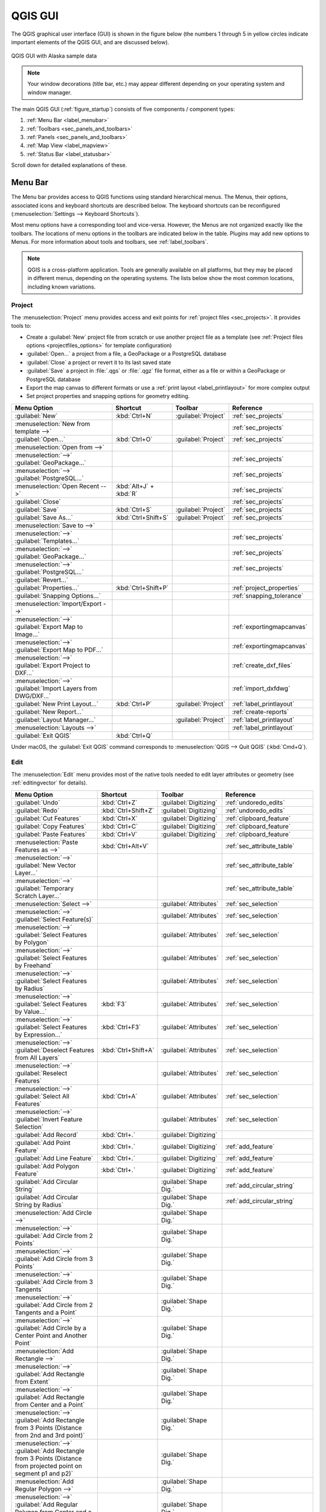 .. Purpose: This chapter aims to describe only the interface of the default
.. QGIS interface. Details should be written in other parts with a link toward it.

.. _`label_qgismainwindow`:

********
QGIS GUI
********

.. only:: html

   .. contents::
      :local:

.. index::
   single: Main window

The QGIS graphical user interface (GUI) is shown in the figure below
(the numbers 1 through 5 in yellow circles indicate important
elements of the QGIS GUI, and are discussed below).

.. _figure_startup:

.. figure:: img/startup.png
   :align: center

   QGIS GUI with Alaska sample data

.. note::
   Your window decorations (title bar, etc.) may appear different
   depending on your operating system and window manager.

The main QGIS GUI (:ref:`figure_startup`) consists of five components /
component types:

#. :ref:`Menu Bar <label_menubar>`
#. :ref:`Toolbars <sec_panels_and_toolbars>`
#. :ref:`Panels <sec_panels_and_toolbars>`
#. :ref:`Map View  <label_mapview>`
#. :ref:`Status Bar <label_statusbar>`

Scroll down for detailed explanations of these.

.. index:: Menu
.. _label_menubar:

Menu Bar
========

The Menu bar provides access to QGIS functions using standard
hierarchical menus.
The Menus, their options, associated icons and keyboard shortcuts are
described below.
The keyboard shortcuts can be reconfigured
(:menuselection:`Settings --> Keyboard Shortcuts`).

Most menu options have a corresponding tool and vice-versa.
However, the Menus are not organized exactly like the toolbars.
The locations of menu options in the toolbars are indicated below
in the table.
Plugins may add new options to Menus.
For more information about tools and toolbars, see
:ref:`label_toolbars`.

.. note:: QGIS is a cross-platform application.  Tools are generally
   available on all platforms, but they may be placed in different
   menus, depending on the operating systems.
   The lists below show the most common locations, including known
   variations.

.. index:: Project

Project
-------

The :menuselection:`Project` menu provides access and exit points for
:ref:`project files <sec_projects>`. It provides tools to:

* Create a :guilabel:`New` project file from scratch or use another
  project file as a template (see
  :ref:`Project files options <projectfiles_options>` for template
  configuration)
* :guilabel:`Open...` a project from a file, a GeoPackage or a
  PostgreSQL database
* :guilabel:`Close` a project or revert it to its last saved state
* :guilabel:`Save` a project in :file:`.qgs` or :file:`.qgz` file
  format, either as a file or within a GeoPackage or PostgreSQL
  database
* Export the map canvas to different formats or use a
  :ref:`print layout <label_printlayout>` for more complex output
* Set project properties and snapping options for geometry editing.

.. list-table::
   :header-rows: 1
   :widths: 40 20 10 30
   :stub-columns: 0

   * - Menu Option
     - Shortcut
     - Toolbar
     - Reference
   * - |fileNew| :guilabel:`New`
     - :kbd:`Ctrl+N`
     - :guilabel:`Project`
     - :ref:`sec_projects`
   * - :menuselection:`New from template -->`
     -
     -
     - :ref:`sec_projects`
   * - |fileOpen| :guilabel:`Open...`
     - :kbd:`Ctrl+O`
     - :guilabel:`Project`
     - :ref:`sec_projects`
   * - :menuselection:`Open from -->`
     -
     -
     -
   * - :menuselection:`-->` :guilabel:`GeoPackage...`
     -
     -
     - :ref:`sec_projects`
   * - :menuselection:`-->` :guilabel:`PostgreSQL...`
     -
     -
     - :ref:`sec_projects`
   * - :menuselection:`Open Recent -->`
     - :kbd:`Alt+J` + :kbd:`R`
     -
     - :ref:`sec_projects`
   * - :guilabel:`Close`
     -
     -
     - :ref:`sec_projects`
   * - |fileSave| :guilabel:`Save`
     - :kbd:`Ctrl+S`
     - :guilabel:`Project`
     - :ref:`sec_projects`
   * - |fileSaveAs| :guilabel:`Save As...`
     - :kbd:`Ctrl+Shift+S`
     - :guilabel:`Project`
     - :ref:`sec_projects`
   * - :menuselection:`Save to -->`
     -
     -
     -
   * - :menuselection:`-->` :guilabel:`Templates...`
     -
     -
     - :ref:`sec_projects`
   * - :menuselection:`-->` :guilabel:`GeoPackage...`
     -
     -
     - :ref:`sec_projects`
   * - :menuselection:`-->` :guilabel:`PostgreSQL...`
     -
     -
     - :ref:`sec_projects`
   * - :guilabel:`Revert...`
     -
     -
     -
   * - :guilabel:`Properties...`
     - :kbd:`Ctrl+Shift+P`
     -
     - :ref:`project_properties`
   * - :guilabel:`Snapping Options...`
     -
     -
     - :ref:`snapping_tolerance`
   * - :menuselection:`Import/Export -->`
     -
     -
     -
   * - :menuselection:`-->` |saveMapAsImage|
       :guilabel:`Export Map to Image...`
     -
     -
     - :ref:`exportingmapcanvas`
   * - :menuselection:`-->` |saveAsPDF|
       :guilabel:`Export Map to PDF...`
     -
     -
     - :ref:`exportingmapcanvas`
   * - :menuselection:`-->`
       :guilabel:`Export Project to DXF...`
     -
     -
     - :ref:`create_dxf_files`
   * - :menuselection:`-->`
       :guilabel:`Import Layers from DWG/DXF...`
     -
     -
     - :ref:`import_dxfdwg`
   * - |newLayout| :guilabel:`New Print Layout...`
     - :kbd:`Ctrl+P`
     - :guilabel:`Project`
     - :ref:`label_printlayout`
   * - |newReport| :guilabel:`New Report...`
     -
     -
     - :ref:`create-reports`
   * - |layoutManager| :guilabel:`Layout Manager...`
     -
     - :guilabel:`Project`
     - :ref:`label_printlayout`
   * - :menuselection:`Layouts -->`
     -
     -
     - :ref:`label_printlayout`
   * - |fileExit| :guilabel:`Exit QGIS`
     - :kbd:`Ctrl+Q`
     -
     -

.. only:: html

   |

Under |osx| macOS, the :guilabel:`Exit QGIS` command corresponds to
:menuselection:`QGIS --> Quit QGIS` (:kbd:`Cmd+Q`).

Edit
----

The :menuselection:`Edit` menu provides most of the native tools needed
to edit layer attributes or geometry (see :ref:`editingvector` for
details).

.. list-table::
   :header-rows: 1
   :widths: 45 18 13 24
   :stub-columns: 0

   * - Menu Option
     - Shortcut
     - Toolbar
     - Reference
   * - |undo| :guilabel:`Undo`
     - :kbd:`Ctrl+Z`
     - :guilabel:`Digitizing`
     - :ref:`undoredo_edits`
   * - |redo| :guilabel:`Redo`
     - :kbd:`Ctrl+Shift+Z`
     - :guilabel:`Digitizing`
     - :ref:`undoredo_edits`
   * - |editCut| :guilabel:`Cut Features`
     - :kbd:`Ctrl+X`
     - :guilabel:`Digitizing`
     - :ref:`clipboard_feature`
   * - |editCopy| :guilabel:`Copy Features`
     - :kbd:`Ctrl+C`
     - :guilabel:`Digitizing`
     - :ref:`clipboard_feature`
   * - |editPaste| :guilabel:`Paste Features`
     - :kbd:`Ctrl+V`
     - :guilabel:`Digitizing`
     - :ref:`clipboard_feature`
   * - :menuselection:`Paste Features as -->`
     - :kbd:`Ctrl+Alt+V`
     -
     - :ref:`sec_attribute_table`
   * - :menuselection:`-->` :guilabel:`New Vector Layer...`
     -
     -
     - :ref:`sec_attribute_table`
   * - :menuselection:`-->` :guilabel:`Temporary Scratch Layer...`
     -
     -
     - :ref:`sec_attribute_table`
   * - :menuselection:`Select -->`
     - 
     - :guilabel:`Attributes`
     - :ref:`sec_selection`
   * - :menuselection:`-->`
       |selectRectangle| :guilabel:`Select Feature(s)`
     - 
     - :guilabel:`Attributes`
     - :ref:`sec_selection`
   * - :menuselection:`-->`
       |selectPolygon| :guilabel:`Select Features by Polygon`
     - 
     - :guilabel:`Attributes`
     - :ref:`sec_selection`
   * - :menuselection:`-->`
       |selectFreehand| :guilabel:`Select Features by Freehand`
     - 
     - :guilabel:`Attributes`
     - :ref:`sec_selection`
   * - :menuselection:`-->`
       |selectRadius| :guilabel:`Select Features by Radius`
     - 
     - :guilabel:`Attributes`
     - :ref:`sec_selection`
   * - :menuselection:`-->`
       |formSelect| :guilabel:`Select Features by Value...`
     - :kbd:`F3`
     - :guilabel:`Attributes`
     - :ref:`sec_selection`
   * - :menuselection:`-->` |expressionSelect|
       :guilabel:`Select Features by Expression...`
     - :kbd:`Ctrl+F3`
     - :guilabel:`Attributes`
     - :ref:`sec_selection`
   * - :menuselection:`-->`
       |deselectAll| :guilabel:`Deselect Features from All Layers`
     - :kbd:`Ctrl+Shift+A`
     - :guilabel:`Attributes`
     - :ref:`sec_selection`
   * - :menuselection:`-->`
       :guilabel:`Reselect Features`
     - 
     - :guilabel:`Attributes`
     - :ref:`sec_selection`
   * - :menuselection:`-->`
       |selectAll| :guilabel:`Select All Features`
     - :kbd:`Ctrl+A`
     - :guilabel:`Attributes`
     - :ref:`sec_selection`
   * - :menuselection:`-->`
       |invertSelection| :guilabel:`Invert Feature Selection`
     -
     - :guilabel:`Attributes`
     - :ref:`sec_selection`
   * - |newTableRow| :guilabel:`Add Record`
     - :kbd:`Ctrl+.`
     - :guilabel:`Digitizing`
     - 
   * - |capturePoint| :guilabel:`Add Point Feature`
     - :kbd:`Ctrl+.`
     - :guilabel:`Digitizing`
     - :ref:`add_feature`
   * - |capturePoint| :guilabel:`Add Line Feature`
     - :kbd:`Ctrl+.`
     - :guilabel:`Digitizing`
     - :ref:`add_feature`
   * - |capturePolygon| :guilabel:`Add Polygon Feature`
     - :kbd:`Ctrl+.`
     - :guilabel:`Digitizing`
     - :ref:`add_feature`
   * - |circularStringCurvePoint| :guilabel:`Add Circular String`
     - 
     - :guilabel:`Shape Dig.`
     - :ref:`add_circular_string`
   * - |circularStringRadius| :guilabel:`Add Circular String by Radius`
     - 
     - :guilabel:`Shape Dig.`
     - :ref:`add_circular_string`
   * - :menuselection:`Add Circle -->`
     - 
     - :guilabel:`Shape Dig.`
     - 
   * - :menuselection:`-->`
       |circle2Points| :guilabel:`Add Circle from 2 Points`
     - 
     - :guilabel:`Shape Dig.`
     - 
   * - :menuselection:`-->`
       |circle3Points| :guilabel:`Add Circle from 3 Points`
     - 
     - :guilabel:`Shape Dig.`
     - 
   * - :menuselection:`-->`
       |circle3Tangents| :guilabel:`Add Circle from 3 Tangents`
     - 
     - :guilabel:`Shape Dig.`
     - 
   * - :menuselection:`-->`
       |circle2TangentsPoint|
       :guilabel:`Add Circle from 2 Tangents and a Point`
     - 
     - :guilabel:`Shape Dig.`
     - 
   * - :menuselection:`-->`
       |circleCenterPoint|
       :guilabel:`Add Circle by a Center Point and Another Point`
     - 
     - :guilabel:`Shape Dig.`
     - 
   * - :menuselection:`Add Rectangle -->`
     - 
     - :guilabel:`Shape Dig.`
     - 
   * - :menuselection:`-->`
       |rectangleExtent| :guilabel:`Add Rectangle from Extent`
     - 
     - :guilabel:`Shape Dig.`
     - 
   * - :menuselection:`-->`
       |rectangleCenter|
       :guilabel:`Add Rectangle from Center and a Point`
     - 
     - :guilabel:`Shape Dig.`
     - 
   * - :menuselection:`-->`
       |rectangle3PointsProjected|
       :guilabel:`Add Rectangle from 3 Points (Distance from 2nd
       and 3rd point)`
     - 
     - :guilabel:`Shape Dig.`
     - 
   * - :menuselection:`-->`
       |rectangle3PointsDistance|
       :guilabel:`Add Rectangle from 3 Points (Distance from
       projected point on segment p1 and p2)`
     - 
     - :guilabel:`Shape Dig.`
     - 
   * - :menuselection:`Add Regular Polygon -->`
     - 
     - :guilabel:`Shape Dig.`
     - 
   * - :menuselection:`-->`
       |regularPolygonCenterPoint|
       :guilabel:`Add Regular Polygon from Center and a Point`
     - 
     - :guilabel:`Shape Dig.`
     - 
   * - :menuselection:`-->`
       |regularPolygonCenterCorner|
       :guilabel:`Add Regular Polygon from Center and a Corner`
     - 
     - :guilabel:`Shape Dig.`
     - 
   * - :menuselection:`-->`
       |regularPolygon2Points|
       :guilabel:`Add Regular Polygon from 2 Points`
     - 
     - :guilabel:`Shape Dig.`
     - 
   * - :menuselection:`Add Ellipse -->`
     - 
     - :guilabel:`Shape Dig.`
     - 
   * - :menuselection:`-->`
       |ellipseCenter2Points|
       :guilabel:`Add Ellipse from Center and 2 Points`
     - 
     - :guilabel:`Shape Dig.`
     - 
   * - :menuselection:`-->`
       |ellipseCenterPoint|
       :guilabel:`Add Ellipse from Center and a Point`
     - 
     - :guilabel:`Shape Dig.`
     - 
   * - :menuselection:`-->`
       |ellipseExtent| :guilabel:`Add Ellipse from Extent`
     - 
     - :guilabel:`Shape Dig.`
     - 
   * - :menuselection:`-->`
       |ellipseFoci| :guilabel:`Add Ellipse from Foci`
     - 
     - :guilabel:`Shape Dig.`
     - 
   * - |moveFeature| :guilabel:`Move Feature(s)`
     - 
     - :guilabel:`Adv. Dig.`
     - :ref:`move_feature`
   * - |moveFeatureCopy| :guilabel:`Copy and Move Feature(s)`
     - 
     - :guilabel:`Adv. Dig.`
     - :ref:`move_feature`
   * - |deleteSelectedFeatures| :guilabel:`Delete Selected`
     - 
     - :guilabel:`Digitizing`
     - :ref:`delete_feature`
   * - |multiEdit| :guilabel:`Modify Attributes of Selected Features`
     - 
     - :guilabel:`Digitizing`
     - :ref:`calculate_fields_values`
   * - |rotateFeature| :guilabel:`Rotate Feature(s)`
     - 
     - :guilabel:`Adv. Dig.`
     - :ref:`rotate_feature`
   * - |simplifyFeatures| :guilabel:`Simplify Feature`
     - 
     - :guilabel:`Adv. Dig.`
     - :ref:`simplify_feature`
   * - |addRing| :guilabel:`Add Ring`
     - 
     - :guilabel:`Adv. Dig.`
     - :ref:`add_ring`
   * - |addPart| :guilabel:`Add Part`
     - 
     - :guilabel:`Adv. Dig.`
     - :ref:`add_part`
   * - |fillRing| :guilabel:`Fill Ring`
     - 
     - :guilabel:`Adv. Dig.`
     - :ref:`fill_ring`
   * - |deleteRing| :guilabel:`Delete Ring`
     - 
     - :guilabel:`Adv. Dig.`
     - :ref:`delete_ring`
   * - |deletePart| :guilabel:`Delete Part`
     - 
     - :guilabel:`Adv. Dig.`
     - :ref:`delete_part`
   * - |reshape| :guilabel:`Reshape Features`
     - 
     - :guilabel:`Adv. Dig.`
     - :ref:`reshape_feature`
   * - |offsetCurve| :guilabel:`Offset Curve`
     - 
     - :guilabel:`Adv. Dig.`
     - :ref:`offset_curve`
   * - |splitFeatures| :guilabel:`Split Features`
     - 
     - :guilabel:`Adv. Dig.`
     - :ref:`split_feature`
   * - |splitParts| :guilabel:`Split Parts`
     - 
     - :guilabel:`Adv. Dig.`
     - :ref:`split_part`
   * - |mergeFeatures| :guilabel:`Merge Selected Features`
     - 
     - :guilabel:`Adv. Dig.`
     - :ref:`mergeselectedfeatures`
   * - |mergeFeatAttributes|
       :guilabel:`Merge Attributes of Selected Features`
     - 
     - :guilabel:`Adv. Dig.`
     - :ref:`mergeattributesfeatures`
   * - |vertexTool| :guilabel:`Vertex Tool (All Layers)`
     - 
     - :guilabel:`Digitizing`
     - :ref:`vertex_tool`
   * - |vertexToolActiveLayer| :guilabel:`Vertex Tool (Current Layer)`
     - 
     - :guilabel:`Digitizing`
     - :ref:`vertex_tool`
   * - |rotatePointSymbols| :guilabel:`Rotate Point Symbols`
     - 
     - :guilabel:`Adv. Dig.`
     - :ref:`rotate_symbol`
   * - |offsetPointSymbols| :guilabel:`Offset Point Symbols`
     - 
     - :guilabel:`Adv. Dig.`
     - :ref:`offset_symbol`
   * - |reverseLine| :guilabel:`Reverse Line`
     - 
     - :guilabel:`Adv. Dig.`
     - :ref:`reverse_line`
   * - |trimExtend| :guilabel:`Trim/extend Feature`
     - 
     - :guilabel:`Adv. Dig.`
     - :ref:`trim_extend_feature`

.. only:: html

   |

Tools that depend on the selected layer geometry type i.e. point,
polyline or polygon, are activated accordingly:

.. list-table::
   :header-rows: 1
   :widths: 40 15 15 15
   :stub-columns: 0

   * - Menu Option
     - Point
     - Polyline
     - Polygon
   * - :guilabel:`Move Feature(s)`
     - |moveFeaturePoint|
     - |moveFeatureLine|
     - |moveFeature|
   * - :guilabel:`Copy and Move Feature(s)`
     - |moveFeatureCopyPoint|
     - |moveFeatureCopyLine|
     - |moveFeatureCopy|


.. _view_menu:

View
----

The map is rendered in map views. You can interact with these
views using the :menuselection:`View` tools (see :ref:`working_canvas`
for more information). For example, you can:

* Create new 2D or 3D map views next to the main map canvas
* :ref:`Zoom or pan <zoom_pan>` to any place
* Query displayed features' attributes or geometry
* Enhance the map view with preview modes, annotations or decorations
* Access any panel or toolbar

The menu also allows you to reorganize the QGIS interface itself using
actions like:

* :guilabel:`Toggle Full Screen Mode`: covers the whole screen
  while hiding the title bar
* :guilabel:`Toggle Panel Visibility`: shows or hides enabled
  :ref:`panels <panels_tools>` - useful when digitizing features (for
  maximum canvas visibility) as well as for (projected/recorded)
  presentations using QGIS' main canvas
* :guilabel:`Toggle Map Only`: hides panels, toolbars, menus and status
  bar and only shows the map canvas. Combined with the full screen
  option, it makes your screen display only the map


.. list-table::
   :header-rows: 1
   :widths: 42 22 12 24
   :stub-columns: 0

   * - Menu Option
     - Shortcut
     - Toolbar
     - Reference
   * - |newMap| :guilabel:`New Map View`
     - :kbd:`Ctrl+M`
     -
     - :ref:`label_mapview`
   * - |new3DMap| :guilabel:`New 3D Map View`
     - :kbd:`Ctrl+Alt+M`
     -
     - :ref:`label_3dmapview`
   * - |pan| :guilabel:`Pan Map`
     -
     - :guilabel:`Map Nav.`
     - :ref:`zoom_pan`
   * - |panToSelected| :guilabel:`Pan Map to Selection`
     -
     - :guilabel:`Map Nav.`
     -
   * - |zoomIn| :guilabel:`Zoom In`
     - :kbd:`Ctrl+Alt++`
     - :guilabel:`Map Nav.`
     - :ref:`zoom_pan`
   * - |zoomOut| :guilabel:`Zoom Out`
     - :kbd:`Ctrl+Alt+-`
     - :guilabel:`Map Nav.`
     - :ref:`zoom_pan`
   * - |identify| :guilabel:`Identify Features`
     - :kbd:`Ctrl+Shift+I`
     - :guilabel:`Attributes`
     - :ref:`identify`
   * - :menuselection:`Measure -->`
     -
     - :guilabel:`Attributes`
     - :ref:`sec_measure`
   * - :menuselection:`-->`
       :guilabel:`Measure Line`
     - :kbd:`Ctrl+Shift+M`
     - :guilabel:`Attributes`
     - :ref:`sec_measure`
   * - :menuselection:`-->`
       :guilabel:`Measure Area`
     - :kbd:`Ctrl+Shift+J`
     - :guilabel:`Attributes`
     - :ref:`sec_measure`
   * - :menuselection:`-->`
       :guilabel:`Measure Angle`
     -
     - :guilabel:`Attributes`
     - :ref:`sec_measure`
   * - |sum| :guilabel:`Statistical Summary`
     -
     - :guilabel:`Attributes`
     - :ref:`Statistical Summ. Panel<statistical_summary>`
   * - |zoomFullExtent| :guilabel:`Zoom Full`
     - :kbd:`Ctrl+Shift+F`
     - :guilabel:`Map Nav.`
     -
   * - |zoomToSelected| :guilabel:`Zoom To Selection`
     - :kbd:`Ctrl+J`
     - :guilabel:`Map Nav.`
     -
   * - |zoomToLayer| :guilabel:`Zoom To Layer`
     -
     - :guilabel:`Map Nav.`
     -
   * - |zoomActual| :guilabel:`Zoom To Native Resolution (100%)`
     -
     - :guilabel:`Map Nav.`
     -
   * - |zoomLast| :guilabel:`Zoom Last`
     -
     - :guilabel:`Map Nav.`
     -
   * - |zoomNext| :guilabel:`Zoom Next`
     -
     - :guilabel:`Map Nav.`
     -
   * - :menuselection:`Decorations -->`
     - :kbd:`Alt+V` + :kbd:`D`
     -
     - :ref:`decorations`
   * - :menuselection:`-->`
       :guilabel:`Grid...`
     -
     -
     - :ref:`grid_decoration`
   * - :menuselection:`-->`
       :guilabel:`Scale Bar...`
     -
     -
     - :ref:`scalebar_decoration`
   * - :menuselection:`-->`
       :guilabel:`Image...`
     -
     -
     - :ref:`image_decorations`
   * - :menuselection:`-->`
       :guilabel:`North Arrow...`
     -
     -
     - :ref:`northarrow_decoration`
   * - :menuselection:`-->`
       :guilabel:`Title Label...`
     -
     -
     - :ref:`title_label_decoration`
   * - :menuselection:`-->`
       :guilabel:`Copyright Label...`
     -
     -
     - :ref:`copyright_decoration`
   * - :menuselection:`-->`
       :guilabel:`Layout Extents...`
     -
     -
     - :ref:`layoutextents_decoration`
   * - :menuselection:`Preview mode -->`
     -
     -
     -
   * - :menuselection:`-->`
       :guilabel:`Normal`
     -
     -
     -
   * - :menuselection:`-->`
       :guilabel:`Simulate Photocopy (Grayscale)`
     -
     -
     -
   * - :menuselection:`-->`
       :guilabel:`Simulate Fax (Mono)`
     -
     -
     -
   * - :menuselection:`-->`
       :guilabel:`Simulate Color Blindness (Protanope)`
     -
     -
     -
   * - :menuselection:`-->`
       :guilabel:`Simulate Color Blindness (Deuteronope)`
     -
     -
     -
   * - |mapTips| :guilabel:`Show Map Tips`
     -
     - :guilabel:`Attributes`
     - :ref:`maptips`
   * - |newBookmark| :guilabel:`New Spatial Bookmark...`
     - :kbd:`Ctrl+B`
     - :guilabel:`Map Nav.`
     - :ref:`sec_bookmarks`
   * - |showBookmarks| :guilabel:`Show Spatial Bookmarks`
     - :kbd:`Ctrl+Shift+B`
     - :guilabel:`Map Nav.`
     - :ref:`sec_bookmarks`
   * - |showBookmarks| :guilabel:`Show Spatial Bookmark Manager`
     -
     -
     - :ref:`sec_bookmarks`
   * - |draw| :guilabel:`Refresh`
     - :kbd:`F5`
     - :guilabel:`Map Nav.`
     -
   * - |showAllLayers| :guilabel:`Show All Layers`
     - :kbd:`Ctrl+Shift+U`
     -
     - :ref:`label_legend`
   * - |hideAllLayers| :guilabel:`Hide All Layers`
     - :kbd:`Ctrl+Shift+H`
     -
     - :ref:`label_legend`
   * - |showSelectedLayers| :guilabel:`Show Selected Layers`
     -
     -
     - :ref:`label_legend`
   * - |hideSelectedLayers| :guilabel:`Hide Selected Layers`
     -
     -
     - :ref:`label_legend`
   * - |hideDeselectedLayers| :guilabel:`Hide Deselected Layers`
     -
     -
     - :ref:`label_legend`
   * - :menuselection:`Panels -->`
     -
     -
     - :ref:`sec_panels_and_toolbars`
   * - :menuselection:`-->`
       :guilabel:`Advanced Digitizing`
     -
     -
     - :ref:`advanced_digitizing_panel`
   * - :menuselection:`-->`
       :guilabel:`Browser`
     -
     -
     - :ref:`browser_panel`
   * - :menuselection:`-->`
       :guilabel:`Browser (2)`
     -
     -
     - :ref:`browser_panel`
   * - :menuselection:`-->`
       :guilabel:`GPS Information`
     -
     -
     - :ref:`sec_gpstracking`
   * - :menuselection:`-->`
       :guilabel:`GRASS Tools`
     -
     -
     - :ref:`sec_panels_and_toolbars`
   * - :menuselection:`-->`
       :guilabel:`Layer Order`
     -
     -
     - :ref:`layer_order`
   * - :menuselection:`-->`
       :guilabel:`Layer Styling`
     -
     -
     - :ref:`layer_styling_panel`
   * - :menuselection:`-->`
       :guilabel:`Layers`
     -
     -
     - :ref:`label_legend`
   * - :menuselection:`-->`
       :guilabel:`Log Messages`
     -
     -
     - :ref:`log_message_panel`
   * - :menuselection:`-->`
       :guilabel:`Overview`
     -
     -
     - :ref:`overview_panels`
   * - :menuselection:`-->`
       :guilabel:`Processing Toolbox`
     -
     -
     - :ref:`processing.toolbox`
   * - :menuselection:`-->`
       :guilabel:`Results Viewer`
     -
     -
     - :ref:`processing.toolbox`
   * - :menuselection:`-->`
       :guilabel:`Snapping and Digitizing Options`
     -
     -
     - :ref:`snapping_tolerance`
   * - :menuselection:`-->`
       :guilabel:`Spatial Bookmark Manager`
     -
     -
     - :ref:`sec_bookmarks`
   * - :menuselection:`-->`
       :guilabel:`Statistics`
     -
     -
     - :ref:`statistical_summary`
   * - :menuselection:`-->`
       :guilabel:`Tile Scale`
     -
     -
     - :ref:`tilesets`
   * - :menuselection:`-->`
       :guilabel:`Undo/Redo`
     -
     -
     - :ref:`undo_redo_panel`
   * - :menuselection:`Toolbars -->`
     -
     -
     - :ref:`sec_panels_and_toolbars`
   * - :menuselection:`-->`
       :guilabel:`Advanced Digitizing Toolbar`
     -
     -
     - :ref:`sec_advanced_edit`
   * - :menuselection:`-->`
       :guilabel:`Attributes Toolbar`
     -
     -
     -
   * - :menuselection:`-->`
       :guilabel:`Data Source Manager Toolbar`
     -
     -
     - :ref:`manage_data_source`
   * - :menuselection:`-->`
       :guilabel:`Database Toolbar`
     -
     -
     -
   * - :menuselection:`-->`
       :guilabel:`Digitizing Toolbar`
     -
     -
     - :ref:`sec_edit_existing_layer`
   * - :menuselection:`-->`
       :guilabel:`Help Toolbar`
     -
     -
     -
   * - :menuselection:`-->`
       :guilabel:`Label Toolbar`
     -
     -
     - :ref:`label_toolbar`
   * - :menuselection:`-->`
       :guilabel:`Manage Layers Toolbar`
     -
     -
     - :ref:`manage_data_source`
   * - :menuselection:`-->`
       :guilabel:`Map Navigation Toolbar`
     -
     -
     -
   * - :menuselection:`-->`
       :guilabel:`Plugins Toolbar`
     -
     -
     - :ref:`plugins.index`
   * - :menuselection:`-->`
       :guilabel:`Project Toolbar`
     -
     -
     -
   * - :menuselection:`-->`
       :guilabel:`Raster Toolbar`
     -
     -
     -
   * - :menuselection:`-->`
       :guilabel:`Shape Digitizing Toolbar`
     -
     -
     -
   * - :menuselection:`-->`
       :guilabel:`Snapping Toolbar`
     -
     -
     - :ref:`snapping_tolerance`
   * - :menuselection:`-->`
       :guilabel:`Vector Toolbar`
     -
     -
     -
   * - :menuselection:`-->`
       :guilabel:`Web Toolbar`
     -
     -
     -
   * - :menuselection:`-->`
       :guilabel:`GRASS`
     - 
     - 
     - :ref:`sec_panels_and_toolbars`
   * - :menuselection:`-->`
       :guilabel:`QgsResourceSharing`
     - 
     - 
     - :ref:`sec_panels_and_toolbars`
   * - :guilabel:`Toggle Full Screen Mode`
     - :kbd:`F11`
     -
     -
   * - :guilabel:`Toggle Panel Visibility`
     - :kbd:`Ctrl+Tab`
     -
     -
   * - :guilabel:`Toggle Map Only`
     - :kbd:`Ctrl+Shift+Tab`
     -
     -

.. only:: html

   |

Under |kde| Linux KDE, :menuselection:`Panels -->`,
:menuselection:`Toolbars -->` and :guilabel:`Toggle Full Screen Mode`
are in the :menuselection:`Settings` menu.

Layer
-----

The :menuselection:`Layer` menu provides a large set of tools to
:ref:`create <sec_create_vector>` new data sources,
:ref:`add <opening_data>` them to a project or
:ref:`save modifications <sec_edit_existing_layer>` to them.
Using the same data sources, you can also:

* :guilabel:`Duplicate` a layer, generating a copy you can modify
  within the same project
* :guilabel:`Copy` and :guilabel:`Paste` layers or groups from one
  project to another as a new instance whose features and properties
  you can modify independently of the original
* or :guilabel:`Embed Layers and Groups...` from another project, as
  read-only copies which you cannot modify (see
  :ref:`nesting_projects`)
  
The :menuselection:`Layer` menu also contains tools to configure,
copy or paste layer properties (style, scale, CRS...).


.. list-table::
   :header-rows: 1
   :widths: 37 18 18 27
   :stub-columns: 0

   * - Menu Option
     - Shortcut
     - Toolbar
     - Reference
   * - |dataSourceManager| :guilabel:`Data Source Manager`
     - :kbd:`Ctrl+L`
     - :guilabel:`Data Source Mgr`
     - :ref:`Opening Data <datasourcemanager>`
   * - :menuselection:`Create Layer -->`
     - 
     - :guilabel:`Data Source Mgr`
     - :ref:`sec_create_vector`
   * - :menuselection:`-->`
       :guilabel:`New GeoPackage Layer...`
     - :kbd:`Ctrl+Shift+N`
     - :guilabel:`Data Source Mgr`
     - :ref:`sec_create_vector`
   * - :menuselection:`-->`
       :guilabel:`New Shapefile Layer...`
     - 
     - :guilabel:`Data Source Mgr`
     - :ref:`sec_create_vector`
   * - :menuselection:`-->`
       :guilabel:`New SpatiaLite Layer...`
     - 
     - :guilabel:`Data Source Mgr`
     - :ref:`sec_create_vector`
   * - :menuselection:`-->`
       :guilabel:`New Temporary Scratch Layer...`
     - 
     - :guilabel:`Data Source Mgr`
     - :ref:`sec_create_vector`
   * - :menuselection:`-->`
       :guilabel:`New Virtual Layer...`
     - 
     - :guilabel:`Data Source Mgr`
     - :ref:`sec_create_vector`
   * - :menuselection:`Add Layer -->`
     - 
     - :guilabel:`Data Source Mgr`
     - :ref:`opening_data`
   * - :menuselection:`-->`
       :guilabel:`Add Vector Layer......`
     - :kbd:`Ctrl+Shift+V`
     - :guilabel:`Data Source Mgr`
     - :ref:`opening_data`
   * - :menuselection:`-->`
       :guilabel:`Add Raster Layer...`
     - :kbd:`Ctrl+Shift+R`
     - :guilabel:`Data Source Mgr`
     - :ref:`opening_data`
   * - :menuselection:`-->`
       :guilabel:`Add Mesh Layer...`
     - 
     - :guilabel:`Data Source Mgr`
     - :ref:`opening_data`
   * - :menuselection:`-->`
       :guilabel:`Add Delimited Text Layer...`
     - :kbd:`Ctrl+Shift+T`
     - :guilabel:`Data Source Mgr`
     - :ref:`opening_data`
   * - :menuselection:`-->`
       :guilabel:`Add PostGIS Layer...`
     - :kbd:`Ctrl+Shift+D`
     - :guilabel:`Data Source Mgr`
     - :ref:`opening_data`
   * - :menuselection:`-->`
       :guilabel:`Add SpatiaLite Layer...`
     - :kbd:`Ctrl+Shift+L`
     - :guilabel:`Data Source Mgr`
     - :ref:`opening_data`
   * - :menuselection:`-->`
       :guilabel:`Add MSSQL Spatial Layer...`
     - 
     - :guilabel:`Data Source Mgr`
     - :ref:`opening_data`
   * - :menuselection:`-->`
       :guilabel:`Add DB2 Spatial Layer...`
     - :kbd:`Ctrl+Shift+2`
     - :guilabel:`Data Source Mgr`
     - :ref:`opening_data`
   * - :menuselection:`-->`
       :guilabel:`Add/Edit Virtual Layer...`
     - 
     - :guilabel:`Data Source Mgr`
     - :ref:`opening_data`
   * - :menuselection:`-->`
       :guilabel:`Add WMS/WMTS Layer...`
     - :kbd:`Ctrl+Shift+W`
     - :guilabel:`Data Source Mgr`
     - :ref:`opening_data`
   * - :menuselection:`-->`
       :guilabel:`Add ArcGIS MapServer Layer...`
     - 
     - :guilabel:`Data Source Mgr`
     - :ref:`opening_data`
   * - :menuselection:`-->`
       :guilabel:`Add WCS Layer...`
     - 
     - :guilabel:`Data Source Mgr`
     - :ref:`opening_data`
   * - :menuselection:`-->`
       :guilabel:`Add WFS Layer...`
     - 
     - :guilabel:`Data Source Mgr`
     - :ref:`opening_data`
   * - :menuselection:`-->`
       :guilabel:`Add ArcGIS FeatureServer Layer...`
     - 
     - :guilabel:`Data Source Mgr`
     - :ref:`opening_data`
   * - :guilabel:`Embed Layers and Groups...`
     - 
     - 
     - :ref:`nesting_projects`
   * - :guilabel:`Add from Layer Definition File...`
     - 
     - 
     - :ref:`layer_definition_file`
   * - |editCopy| :guilabel:`Copy Style`
     - 
     - 
     - :ref:`save_layer_property`
   * - |editPaste| :guilabel:`Paste Style`
     - 
     - 
     - :ref:`save_layer_property`
   * - |editCopy| :guilabel:`Copy Layer`
     - 
     - 
     - 
   * - |editPaste| :guilabel:`Paste Layer/Group`
     - 
     - 
     - 
   * - |openTable| :guilabel:`Open Attribute Table`
     - :kbd:`F6`
     - :guilabel:`Attributes`
     - :ref:`sec_attribute_table`
   * - |toggleEditing| :guilabel:`Toggle Editing`
     - 
     - :guilabel:`Digitizing`
     - :ref:`sec_edit_existing_layer`
   * - |fileSave| :guilabel:`Save Layer Edits`
     - 
     - :guilabel:`Digitizing`
     - :ref:`save_feature_edits`
   * - |allEdits| :menuselection:`Current Edits -->`
     - 
     - :guilabel:`Digitizing`
     - :ref:`save_feature_edits`
   * - :menuselection:`-->`
       :guilabel:`Save for Selected Layer(s)`
     - 
     - :guilabel:`Digitizing`
     - :ref:`save_feature_edits`
   * - :menuselection:`-->`
       :guilabel:`Rollback for Selected Layer(s)`
     - 
     - :guilabel:`Digitizing`
     - :ref:`save_feature_edits`
   * - :menuselection:`-->`
       :guilabel:`Cancel for Selected Layer(s)`
     - 
     - :guilabel:`Digitizing`
     - :ref:`save_feature_edits`
   * - :menuselection:`-->`
       :guilabel:`Save for all Layers`
     - 
     - :guilabel:`Digitizing`
     - :ref:`save_feature_edits`
   * - :menuselection:`-->`
       :guilabel:`Rollback for all Layers`
     - 
     - :guilabel:`Digitizing`
     - :ref:`save_feature_edits`
   * - :menuselection:`-->`
       :guilabel:`Cancel for all Layers`
     - 
     - :guilabel:`Digitizing`
     - :ref:`save_feature_edits`
   * - :guilabel:`Save As...`
     - 
     - 
     - :ref:`general_saveas`
   * - :guilabel:`Save As Layer Definition File...`
     - 
     - 
     - :ref:`layer_definition_file`
   * - |removeLayer| :guilabel:`Remove Layer/Group`
     - :kbd:`Ctrl+D`
     - 
     - 
   * - |duplicateLayer| :guilabel:`Duplicate Layer(s)`
     - 
     - 
     - 
   * - :guilabel:`Set Scale Visibility of Layer(s)`
     - 
     - 
     - 
   * - :guilabel:`Set CRS of Layer(s)`
     - :kbd:`Ctrl+Shift+C`
     - 
     - :ref:`layer_crs`
   * - :guilabel:`Set Project CRS from Layer`
     - 
     - 
     - :ref:`project_crs`
   * - :guilabel:`Layer Properties...`
     - 
     - 
     - :ref:`vector_properties_dialog`,
       :ref:`raster_properties_dialog`,
       :ref:`label_meshproperties`
   * - :guilabel:`Filter...`
     - :kbd:`Ctrl+F`
     - 
     - :ref:`vector_query_builder`
   * - |labeling| :guilabel:`Labeling`
     - 
     - 
     - :ref:`vector_labels_tab`
   * - |inOverview| :guilabel:`Show in Overview`
     - 
     - 
     - :ref:`overview_panels`
   * - |addAllToOverview| :guilabel:`Show All in Overview`
     - 
     - 
     - :ref:`overview_panels`
   * - |removeAllOVerview| :guilabel:`Hide All from Overview`
     - 
     - 
     - :ref:`overview_panels`"


Settings
--------

.. list-table::
   :header-rows: 1
   :widths: 50 50
   :stub-columns: 0

   * - Menu Option
     - Reference
   * - :menuselection:`User Profiles -->`
     - :ref:`user_profiles`
   * - :menuselection:`-->`
       :guilabel:`default`
     - :ref:`user_profiles`
   * - :menuselection:`-->`
       :guilabel:`Open Active Profile Folder`
     - :ref:`user_profiles`
   * - :menuselection:`-->`
       :guilabel:`New Profile...`
     - :ref:`user_profiles`
   * - |styleManager| :guilabel:`Style Manager...`
     - :ref:`vector_style_manager`
   * - |customProjection| :guilabel:`Custom Projections...`
     - :ref:`sec_custom_projections`
   * - |keyboardShortcuts| :guilabel:`Keyboard Shortcuts...`
     - :ref:`shortcuts`
   * - |interfaceCustomization|
       :guilabel:`Interface Customization...`
     - :ref:`sec_customization`
   * - |options| :guilabel:`Options...`
     - :ref:`gui_options`


.. only :: html

   |

Under |kde| Linux KDE, you'll find more tools in the
:menuselection:`Settings` menu such as :menuselection:`Panels -->`,
:menuselection:`Toolbars -->` and :guilabel:`Toggle Full Screen Mode`.

Plugins
-------

.. list-table::
   :header-rows: 1
   :widths: 36 17 17 30
   :stub-columns: 0

   * - Menu Option
     - Shortcut
     - Toolbar
     - Reference
   * - |showPluginManager| :guilabel:`Manage and Install Plugins...`
     -
     -
     - :ref:`managing_plugins`
   * - "|pythonFile| :guilabel:`Python Console`
     - :kbd:`Ctrl+Alt+P`
     - :guilabel:`Plugins`
     - :ref:`console`

.. only:: html

   |

When starting QGIS for the first time not all core plugins are loaded.


Vector
------

This is what the :guilabel:`Vector` menu looks like if all core plugins
are enabled.

.. list-table::
   :header-rows: 1
   :widths: 40 15 10 35
   :stub-columns: 0

   * - Menu Option
     - Shortcut
     - Toolbar
     - Reference
   * - |coordinateCapture| :guilabel:`Coordinate Capture`
     -
     - :guilabel:`Vector`
     - :ref:`coordcapt`
   * - |geometryChecker| :guilabel:`Check Geometries...`
     -
     -
     - :ref:`geometry_checker`
   * - |gpsImporter| :guilabel:`GPS Tools`
     - :kbd:`Alt+O` + :kbd:`G`
     - :guilabel:`Vector`
     - :ref:`plugin_gps`
   * - |topologyChecker| :guilabel:`Topology Checker`
     -
     - :guilabel:`Vector`
     - :ref:`topology`
   * - :menuselection:`Geoprocessing Tools -->`
     - :kbd:`Alt+O` + :kbd:`G`
     -
     -
   * - :menuselection:`-->`
       :guilabel:`Buffer...`
     -
     -
     - :ref:`qgisbuffer`
   * - :menuselection:`-->`
       :guilabel:`Clip...`
     -
     -
     - :ref:`qgisclip`
   * - :menuselection:`-->`
       :guilabel:`Convex Hull...`
     -
     -
     - :ref:`qgisconvexhull`
   * - :menuselection:`-->`
       :guilabel:`Difference...`
     -
     -
     - :ref:`qgisdifference`
   * - :menuselection:`-->`
       :guilabel:`Dissolve...`
     -
     -
     - :ref:`qgisdissolve`
   * - :menuselection:`-->`
       :guilabel:`Intersection...`
     -
     -
     - :ref:`qgisintersection`
   * - :menuselection:`-->`
       :guilabel:`Symmetrical Difference...`
     -
     - 
     - :ref:`qgissymmetricaldifference`
   * - :menuselection:`-->`
       :guilabel:`Union...`
     -
     -
     - :ref:`qgisunion`
   * - :menuselection:`-->`
       :guilabel:`Eliminate Selected Polygons...`
     -
     -
     - :ref:`qgiseliminateselectedpolygons`
   * - :menuselection:`Geometry Tools -->`
     - :kbd:`Alt+O` + :kbd:`E`
     -
     -
   * - :menuselection:`-->`
       :guilabel:`Centroids...`
     -
     -
     - :ref:`qgiscentroids`
   * - :menuselection:`-->`
       :guilabel:`Collect Geometries...`
     -
     -
     - :ref:`qgiscollect`
   * - :menuselection:`-->`
       :guilabel:`Extract Vertices...`
     -
     -
     - :ref:`qgisextractvertices`
   * - :menuselection:`-->`
       :guilabel:`Multipart to Singleparts...`
     -
     -
     - :ref:`qgismultiparttosingleparts`
   * - :menuselection:`-->`
       :guilabel:`Polygons to Lines...`
     -
     -
     - :ref:`qgispolygonstolines`
   * - :menuselection:`-->`
       :guilabel:`Simplify...`
     -
     -
     - :ref:`qgissimplifygeometries`
   * - :menuselection:`-->`
       :guilabel:`Check Validity...`
     -
     -
     - :ref:`qgischeckvalidity`
   * - :menuselection:`-->`
       :guilabel:`Delaunay Triangulation...`
     -
     -
     - :ref:`qgisdelaunaytriangulation`
   * - :menuselection:`-->`
       :guilabel:`Densify by Count...`
     -
     -
     - :ref:`qgisdensifygeometries`
   * - :menuselection:`-->`
       :guilabel:`Add Geometry Attributes...`
     -
     -
     - :ref:`qgisexportaddgeometrycolumns`
   * - :menuselection:`-->`
       :guilabel:`Lines to Polygons...`
     -
     -
     - :ref:`qgislinestopolygons`
   * - :menuselection:`-->`
       :guilabel:`Voronoi Polygons...`
     -
     -
     - :ref:`qgisvoronoipolygons`
   * - :menuselection:`Analysis Tools -->`
     - :kbd:`Alt+O` + :kbd:`A`
     -
     -
   * - :menuselection:`-->`
       :guilabel:`Line Intersection...`
     -
     -
     - :ref:`qgislineintersections`
   * - :menuselection:`-->`
       :guilabel:`Mean Coordinate(s)...`
     -
     -
     - :ref:`qgismeancoordinates`
   * - :menuselection:`-->`
       :guilabel:`Basic Statistics for Fields...`
     -
     -
     - :ref:`qgisbasicstatisticsforfields`
   * - :menuselection:`-->`
       :guilabel:`Count Points in Polygon...`
     -
     -
     - :ref:`qgiscountpointsinpolygon`
   * - :menuselection:`-->`
       :guilabel:`Distance Matrix...`
     -
     -
     - :ref:`qgisdistancematrix`
   * - :menuselection:`-->`
       :guilabel:`List Unique Values...`
     -
     -
     - :ref:`qgislistuniquevalues`
   * - :menuselection:`-->`
       :guilabel:`Nearest Neighbour Analysis...`
     -
     -
     - :ref:`qgisnearestneighbouranalysis`
   * - :menuselection:`-->`
       :guilabel:`Sum Line Lengths...`
     -
     -
     - :ref:`qgissumlinelengths`
   * - :menuselection:`Data Management Tools -->`
     - :kbd:`Alt+O` + :kbd:`D`
     -
     -
   * - :menuselection:`-->`
       :guilabel:`Merge Vector Layers...`
     -
     -
     - :ref:`qgismergevectorlayers`
   * - :menuselection:`-->`
       :guilabel:`Reproject Layer...`
     -
     -
     - :ref:`qgisreprojectlayer`
   * - :menuselection:`-->`
       :guilabel:`Create Spatial Index...`
     -
     -
     - :ref:`qgiscreatespatialindex`
   * - :menuselection:`-->`
       :guilabel:`Join Attributes by Location...`
     -
     -
     - :ref:`qgisjoinattributesbylocation`
   * - :menuselection:`-->`
       :guilabel:`Split Vector Layer...`
     -
     -
     - :ref:`qgissplitvectorlayer`
   * - :menuselection:`Research Tools -->`
     - :kbd:`Alt+O` + :kbd:`R`
     -
     -
   * - :menuselection:`-->`
       :guilabel:`Select by Location...`
     -
     -
     - :ref:`qgisselectbylocation`
   * - :menuselection:`-->`
       :guilabel:`Extract Layer Extent...`
     -
     -
     - :ref:`qgispolygonfromlayerextent`
   * - :menuselection:`-->`
       :guilabel:`Random Points in Extent...`
     -
     -
     - :ref:`qgisrandompointsinextent`
   * - :menuselection:`-->`
       :guilabel:`Random Points in Layer Bounds...`
     -
     -
     - :ref:`qgisrandompointsinlayerbounds`
   * - :menuselection:`-->`
       :guilabel:`Random Points Inside Polygons...`
     -
     -
     - :ref:`qgisrandompointsinsidepolygons`
   * - :menuselection:`-->`
       :guilabel:`Random Selection...`
     -
     -
     - :ref:`qgisrandomselection`
   * - :menuselection:`-->`
       :guilabel:`Random Selection Within Subsets...`
     -
     -
     - :ref:`qgisrandomselectionwithinsubsets`
   * - :menuselection:`-->`
       :guilabel:`Regular Points...`
     -
     -
     - :ref:`qgisregularpoints`

.. only:: html

   |

By default, QGIS adds :ref:`Processing <sec_processing_intro>`
algorithms to the :guilabel:`Vector` menu, grouped by sub-menus.
This provides shortcuts for many common vector-based GIS tasks from
different providers.
If not all these sub-menus are available, enable the Processing plugin
in :menuselection:`Plugins --> Manage and Install Plugins...`.

Note that the list of the :guilabel:`Vector` menu tools can be extended
with any Processing algorithms or some external
:ref:`plugins <plugins>`.


Raster
------

This is what the :guilabel:`Raster` menu looks like if all core plugins
are enabled.


.. list-table::
   :header-rows: 1
   :widths: 40 13 9 38
   :stub-columns: 0

   * - Menu Option
     - Shortcut
     - Toolbar
     - Reference
   * - |showRasterCalculator| :guilabel:`Raster calculator...`
     -
     -
     - :ref:`label_raster_calc`
   * - :guilabel:`Align Raster...`
     -
     -
     - :ref:`label_raster_align`
   * - |georefRun| :guilabel:`Georeferencer`
     - :kbd:`Alt+R` + :kbd:`G`
     - :guilabel:`Raster`
     - :ref:`georef`
   * - :menuselection:`Analysis -->`
     -
     -
     -
   * - :menuselection:`-->`
       :guilabel:`Aspect...`
     -
     -
     - :ref:`gdalaspect`
   * - :menuselection:`-->`
       :guilabel:`Fill nodata...`
     -
     -
     - :ref:`gdalfillnodata`
   * - :menuselection:`-->`
       :guilabel:`Grid (Moving Average)...`
     -
     -
     - :ref:`gdalgridaverage`
   * - :menuselection:`-->`
       :guilabel:`Grid (Data Metrics)...`
     -
     -
     - :ref:`gdalgriddatametrics`
   * - :menuselection:`-->`
       :guilabel:`Grid (Inverse Distance to a Power)...`
     -
     -
     - :ref:`gdalgridinversedistance`
   * - :menuselection:`-->`
       :guilabel:`Grid (Nearest Neighbor)...`
     -
     -
     - :ref:`gdalgridinversedistancenearestneighbor`
   * - :menuselection:`-->`
       :guilabel:`Hillshade...`
     -
     -
     - :ref:`gdalhillshade`
   * - :menuselection:`-->`
       :guilabel:`Proximity (Raster Distance)...`
     -
     -
     - :ref:`gdalproximity`
   * - :menuselection:`-->`
       :guilabel:`Roughness...`
     -
     -
     - :ref:`gdalroughness`
   * - :menuselection:`-->`
       :guilabel:`Sieve...`
     -
     -
     - :ref:`gdalsieve`
   * - :menuselection:`-->`
       :guilabel:`Slope...`
     -
     -
     - :ref:`gdalslope`
   * - :menuselection:`-->`
       :guilabel:`Topographic Position Index (TPI)...`
     -
     -
     - :ref:`gdaltpitopographicpositionindex`
   * - :menuselection:`-->`
       :guilabel:`Terrain Ruggedness Index (TRI)...`
     -
     -
     - :ref:`gdaltriterrainruggednessindex`
   * - :menuselection:`Projections -->`
     -
     -
     -
   * - :menuselection:`-->`
       :guilabel:`Assign Projection...`
     -
     -
     - :ref:`gdalassignprojection`
   * - :menuselection:`-->`
       :guilabel:`Extract Projection...`
     -
     -
     - :ref:`gdalextractprojection`
   * - :menuselection:`-->`
       :guilabel:`Warp (Reproject)...`
     -
     -
     - :ref:`gdalwarpreproject`
   * - :menuselection:`Miscellaneous -->`
     -
     -
     -
   * - :menuselection:`-->`
       :guilabel:`Build Virtual Raster...`
     -
     -
     - :ref:`gdalbuildvirtualraster`
   * - :menuselection:`-->`
       :guilabel:`Raster Information...`
     -
     -
     - :ref:`gdalgdalinfo`
   * - :menuselection:`-->`
       :guilabel:`Merge...`
     -
     -
     - :ref:`gdalmerge`
   * - :menuselection:`-->`
       :guilabel:`Build Overviews (Pyramids)...`
     -
     -
     - :ref:`gdaloverviews`
   * - :menuselection:`-->`
       :guilabel:`Tile Index...`
     -
     -
     - :ref:`gdaltileindex`
   * - :menuselection:`Extraction -->`
     -
     -
     -
   * - :menuselection:`-->`
       :guilabel:`Clip Raster by Extent...`
     -
     -
     - :ref:`gdalcliprasterbyextent`
   * - :menuselection:`-->`
       :guilabel:`Clip Raster by Mask Layer...`
     -
     -
     - :ref:`gdalcliprasterbymasklayer`
   * - :menuselection:`-->`
       :guilabel:`Contour...`
     -
     -
     - :ref:`gdalcontour`
   * - :menuselection:`Conversion -->`
     -
     -
     -
   * - :menuselection:`-->`
       :guilabel:`PCT to RGB...`
     -
     -
     - :ref:`gdalpcttorgb`
   * - :menuselection:`-->`
       :guilabel:`Polygonize (Raster to Vector)...`
     -
     -
     - :ref:`gdalpolygonize`
   * - :menuselection:`-->`
       :guilabel:`Rasterize (Vector to Raster)...`
     -
     -
     - :ref:`gdalrasterize`
   * - :menuselection:`-->`
       :guilabel:`RGB to PCT...`
     -
     -
     - :ref:`gdalrgbtopct`
   * - :menuselection:`-->`
       :guilabel:`Translate (Convert Format)...`
     -
     -
     - :ref:`gdaltranslate`

.. only:: html

   |

By default, QGIS adds :ref:`Processing <sec_processing_intro>`
algorithms to the :guilabel:`Raster` menu, grouped by sub-menus.
This provides a shortcut for many common raster-based GIS tasks
from different providers.
If not all these sub-menus are available, enable the Processing
plugin in
:menuselection:`Plugins --> Manage and Install Plugins...`.

Note that the list of the :guilabel:`Raster` menu tools can be
extended with any Processing algorithms or some external
:ref:`plugins <plugins>`.


Database
--------

This is what the :guilabel:`Database` menu looks like if all the core
plugins are enabled.
If no database plugins are enabled, there will be no 
:guilabel:`Database` menu.

.. list-table::
   :header-rows: 1
   :widths: 40 15 15 30
   :stub-columns: 0

   * - Menu Option
     - Shortcut
     - Toolbar
     - Reference
   * - :menuselection:`eVis -->`
     - :kbd:`Alt+D` + :kbd:`E`
     - 
     - :ref:`evis`
   * - :menuselection:`-->`
       |evisConnect| :guilabel:`eVis Database Connection`
     - 
     - :guilabel:`Database`
     - :ref:`evis`
   * - :menuselection:`-->`
       |eventId| :guilabel:`eVis Event Id Tool`
     - 
     - :guilabel:`Database`
     - :ref:`evis`
   * - :menuselection:`-->`
       |eventBrowser| :guilabel:`eVis Event Browser`
     - 
     - :guilabel:`Database`
     - :ref:`evis`
   * - :guilabel:`Offline editing...`
     - :kbd:`Alt+D` + :kbd:`O`
     - 
     - :ref:`offlinedit`
   * - :menuselection:`-->`
       |offlineEditingCopy| :guilabel:`Convert to Offline Project...`
     - 
     - :guilabel:`Database`
     - :ref:`offlinedit`
   * - :menuselection:`-->`
       |offlineEditingSync| :guilabel:`Synchronize`
     - 
     - :guilabel:`Database`
     - :ref:`offlinedit`
   * - |dbManager| :guilabel:`DB Manager...`
     -
     - :guilabel:`Database`
     - :ref:`dbmanager`

.. only:: html

   |

When starting QGIS for the first time not all core plugins are loaded.


Web
---

This is what the :guilabel:`Web` menu looks like if all the core
plugins are enabled.
If no web plugins are enabled, there will be no :guilabel:`Web` menu.

.. list-table::
   :header-rows: 1
   :widths: 30 15 15 40

   * - Menu Option
     - Shortcut
     - Toolbar
     - Reference
   * - :menuselection:`MetaSearch -->`
     - :kbd:`Alt+W` + :kbd:`M`
     - 
     - :ref:`metasearch`
   * - :menuselection:`-->`
       |metasearch| :guilabel:`Metasearch`
     - 
     - :guilabel:`Web`
     - :ref:`metasearch`
   * - :menuselection:`-->`
       :guilabel:`Help`
     - 
     - 
     - :ref:`metasearch`

.. only:: html

   |

When starting QGIS for the first time not all core plugins are loaded.


Mesh
----

The :menuselection:`Mesh` menu provides tools needed to manipulate
:ref:`mesh layers <label_meshdata>`.

.. list-table::
   :header-rows: 1
   :widths: 40 15 15 30
   :stub-columns: 0

   * - Menu Option
     - Shortcut
     - Toolbar
     - Reference
   * - |showMeshCalculator| :menuselection:`Mesh Calculator...`
     -
     -
     -

.. only:: html

   |


Processing
----------

.. list-table::
   :header-rows: 1
   :widths: 30 20 10 40
   :stub-columns: 0

   * - Menu Option
     - Shortcut
     - Toolbar
     - Reference
   * - |processing| :guilabel:`Toolbox`
     - :kbd:`Ctrl+Alt+T`
     -
     - :ref:`processing.toolbox`
   * - |processingModel| :guilabel:`Graphical Modeler...`
     - :kbd:`Ctrl+Alt+G`
     -
     - :ref:`processing.modeler`
   * - |processingHistory| :guilabel:`History...`
     - :kbd:`Ctrl+Alt+H`
     -
     - :ref:`processing.history`
   * - |processingResult| :guilabel:`Results Viewer`
     - :kbd:`Ctrl+Alt+R`
     -
     - :ref:`processing.results`
   * - |processSelected| :guilabel:`Edit Features In-Place`
     -
     -
     - :ref:`processing_inplace_edit`  

.. only:: html

   |

When starting QGIS for the first time not all core plugins are loaded.

Help
----

.. list-table::
   :header-rows: 1
   :widths: 40 15 15 30
   :stub-columns: 0

   * - Menu Option
     - Shortcut
     - Toolbar
     - Reference
   * - |helpContents| :guilabel:`Help Contents`
     - :kbd:`F1`
     - :guilabel:`Help`
     -
   * - :guilabel:`API Documentation`
     -
     -
     -
   * - :menuselection:`Plugins -->`
     -
     -
     -
   * - :guilabel:`Report an Issue`
     -
     -
     -
   * - :guilabel:`Need commercial support?`
     -
     -
     -
   * - |qgisHomePage| :guilabel:`QGIS Home Page`
     - :kbd:`Ctrl+H`
     -
     -
   * - |success| :guilabel:`Check QGIS Version`
     -
     -
     -
   * - |logo| :guilabel:`About`
     -
     -
     -
   * - |helpSponsors| :guilabel:`QGIS Sustaining Members`
     -
     -
     -


QGIS
-----

This menu is only available under |osx| macOS and contains some OS
related commands.

.. csv-table::
   :header: "Menu Option", "Shortcut"
   :widths: auto

   ":guilabel:`Preferences`"
   ":guilabel:`About QGIS`"
   ":guilabel:`Hide QGIS`"
   ":guilabel:`Show All`"
   ":guilabel:`Hide Others`"
   ":guilabel:`Quit QGIS`", ":kbd:`Cmd+Q`"

.. only:: html

  |

:guilabel:`Preferences` correspond to
:menuselection:`Settings --> Options`, :guilabel:`About QGIS`
corresponds to :menuselection:`Help --> About` and
:guilabel:`Quit QGIS` corresponds to
:menuselection:`Project --> Exit QGIS` for other platforms.


.. _sec_panels_and_toolbars:

Panels and Toolbars
===================

From the :menuselection:`View` menu (or |kde|
:menuselection:`Settings`), you can switch QGIS widgets
(:menuselection:`Panels -->`) and toolbars
(:menuselection:`Toolbars -->`) on and off.
To (de)activate any of them, right-click the menu bar or toolbar and
choose the item you want.
Panels and toolbars can be moved and placed wherever you like within
the QGIS interface.
The list can also be extended with the activation of :ref:`Core or
external plugins <plugins>`.


.. index:: Toolbars
.. _`label_toolbars`:

Toolbars
--------

The toolbars provide access to most of the functions in the
menus, plus additional tools for interacting with the map.
Each toolbar item has pop-up help available.
Hover your mouse over the item and a short description of the tool's
purpose will be displayed.

Every toolbar can be moved around according to your needs.
Additionally, they can be switched off using the right mouse button
context menu, or by holding the mouse over the toolbars.

.. _figure_toolbars:

.. figure:: img/toolbars.png
   :align: center

   The Toolbars menu

.. index::
   single: Toolbars; Layout

.. tip:: **Restoring toolbars**

   If you have accidentally hidden a toolbar, you can get it
   back using :menuselection:`View --> Toolbars -->` (or |kde|
   :menuselection:`Settings --> Toolbars -->`).
   If, for some reason, a toolbar (or any other widget) totally
   disappears from the interface, you'll find tips to get it back at
   :ref:`restoring initial GUI <tip_restoring_configuration>`.


.. index:: Panels
.. _panels_tools:

Panels
------

QGIS provides many panels.
Panels are special widgets that you can interact with (selecting
options, checking boxes, filling values...) to perform more complex
tasks.

.. _figure_panels:

.. figure:: img/panels.png
   :align: center

   The Panels menu

Below is a list of the default panels provided by QGIS:

* the :ref:`label_legend`
* the :ref:`Browser Panel <browser_panel>`
* the :ref:`Advanced Digitizing Panel <advanced_digitizing_panel>`
* the :ref:`Spatial Bookmarks Panel <sec_bookmarks>`
* the :ref:`GPS Information Panel <sec_gpstracking>`
* the :ref:`Tile Scale Panel <tilesets>`
* the :ref:`Identify Panel <identify>`
* the :ref:`User Input Panel <rotate_feature>`
* the :ref:`Layer Order Panel <layer_order>`
* the :ref:`layer_styling_panel`
* the :ref:`statistical_summary`
* the :ref:`overview_panels`
* the :ref:`log_message_panel`
* the :ref:`undo_redo_panel`
* the :ref:`Processing Toolbox <label_processing>`


.. index:: Map view
.. _`label_mapview`:

Map View
========

Exploring the map view
----------------------

The map view (also called **Map canvas**) is the "business end" of
QGIS --- maps are displayed in this area.
The map displayed in this window will reflect the rendering (symbology,
labeling, visibilities...) you applied to the layers you have loaded.
It also depends on the layers and the project's Coordinate Reference
System (CRS).

When you add a layer (see e.g. :ref:`opening_data`), QGIS automatically
looks for its CRS. If a different CRS is set by default for the project
(see :ref:`project_crs`) then the layer extent is "on-the-fly"
translated to that CRS, and the map view is zoomed to that extent if
you start with a blank QGIS project.
If there are already layers in the project, no map canvas resize is
performed, so only features falling within the current map canvas extent
will be visible.

The map view can be panned, shifting the display to another region
of the map, and it can be zoomed in and out.
Various other operations can be performed on the map as described in
the :ref:`label_toolbars` section.
The map view and the legend are tightly bound to each other --- the
maps in the view reflect changes you make in the legend area.


.. index:: Zoom, Mouse wheel

.. tip::
   **Zooming the Map with the Mouse Wheel**

   You can use the mouse wheel to zoom in and out on the map.
   Place the mouse cursor inside the map area and roll the wheel forward
   (away from you) to zoom in and backwards (towards you) to zoom out.
   The zoom is centered on the mouse cursor position.
   You can customize the behavior of the mouse wheel zoom using the
   :guilabel:`Map tools` tab under the
   :menuselection:`Settings --> Options` menu.


.. index:: Pan, Arrow

.. tip::
   **Panning the Map with the Arrow Keys and Space Bar**

   You can use the arrow keys to pan the map.
   Place the mouse cursor inside the map area and click on the arrow
   keys to pan left, right, up and down.
   You can also pan the map by moving the mouse while holding down the
   space bar or the middle mouse button (or holding down the mouse
   wheel).


.. _`exportingmapcanvas`:

Exporting the map view
----------------------

Maps you make can be layout and exported to various formats using the
advanced capabilities of the
:ref:`print layout or report <label_printlayout>`.
It's also possible to directly export the current rendering, without
a layout.
This quick "screenshot" of the map view has some convenient features.

To export the map canvas with the current rendering:

#. Go to :menuselection:`Project --> Import/Export`
#. Depending on your output format, select either

   * |saveMapAsImage| :guilabel:`Export Map to Image...`
   * or |saveAsPDF| :guilabel:`Export Map to PDF...`

The two tools provide you with a common set of options.
In the dialog that opens:

.. _figure_savemapimage:

.. figure:: img/saveMapAsImage.png
   :align: center

   The Save Map as Image dialog

#. Choose the :guilabel:`Extent` to export: it can be the current
   view extent (the default), the extent of a layer or a custom extent
   drawn over the map canvas.
   Coordinates of the selected area are displayed and manually editable.
#. Enter the :guilabel:`Scale` of the map or select it from the
   :ref:`predefined scales <predefinedscales>`: changing the scale will
   resize the extent to export (from the center).
#. Set the :guilabel:`Resolution` of the output
#. Control the :guilabel:`Output width` and :guilabel:`Output height`
   in pixels of the image: based by default on the current resolution
   and extent, they can be customized and will resize the map extent
   (from the center).
   The size ratio can be locked, which may be particularly convenient
   when drawing the extent on the canvas.
#. |checkbox| :guilabel:`Draw active decorations`: in use
   :ref:`decorations <decorations>` (scale bar, title, grid, north
   arrow...) are exported with the map
#. |checkbox| :guilabel:`Draw annotations` to export any :ref:`annotation
   <sec_annotations>`
#. |checkbox| :guilabel:`Append georeference information (embedded or
   via world file)`: depending on the output format, a world file of
   the same name (with extension ``PNGW`` for ``PNG`` images, ``JPGW``
   for ``JPG``, ...) is saved in the same folder as your image.
   The ``PDF`` format embeds the information in the PDF file.
#. When exporting to PDF, more options are available in the
   :guilabel:`Save map as PDF...` dialog:

   .. _figure_savemappdf:

   .. figure:: img/saveMapAsPDF.png
      :align: center

      The Save Map as PDF dialog

   * |checkbox| :guilabel:`Export RDF metadata` of the document such
     as the title, author, date, description...
   * |unchecked| :guilabel:`Create Geospatial PDF (GeoPDF)`:
     Generate a
     `georeferenced PDF file <https://gdal.org/drivers/raster/pdf.html>`_
     (requires GDAL version 3 or later).
     You can:

     * Choose the GeoPDF :guilabel:`Format`
     * |checkbox| :guilabel:`Include vector feature information` in the
       GeoPDF file: will include all the geometry and attribute
       information from features visible within the map in the output
       GeoPDF file.

     .. note::

       Since QGIS 3.10, with GDAL 3 a GeoPDF file can also be used as a
       data source. For more on GeoPDF support in QGIS, see
       https://north-road.com/2019/09/03/qgis-3-10-loves-geopdf/.

   * :guilabel:`Rasterize map`
   * |checkbox| :guilabel:`Simplify geometries to reduce output file
     size`:
     Geometries will be simplified while exporting the map by removing
     vertices that are not discernably different at the export
     resolution (e.g. if the export resolution is ``300 dpi``, vertices
     that are less than ``1/600 inch`` apart will be removed).
     This can reduce the size and complexity of the export file (very
     large files can fail to load in other applications).
   * Set the :guilabel:`Text export`: controls whether text labels are
     exported as proper text objects (:guilabel:`Always export texts
     as text objects`) or as paths only (:guilabel:`Always export texts
     as paths`).
     If they are exported as text objects then they can be edited in
     external applications (e.g. Inkscape) as normal text.
     BUT the side effect is that the rendering quality is decreased,
     AND there are issues with rendering when certain text settings
     like buffers are in place.
     That’s why exporting as paths is recommended.

#. Click :guilabel:`Save` to select file location, name and format.

   When exporting to image, it's also possible to
   :guilabel:`Copy to clipboard` the expected result of the above
   settings and paste the map in another application such as
   LibreOffice, GIMP...


.. index:: 3D Map view
.. _`label_3dmapview`:

3D Map View
===========

3D visualization support is offered through the 3D map view.

.. note::
   3D visualization in QGIS requires a recent version of the QT
   library (5.8 or later).

You create and open a 3D map view via :menuselection:`View -->`
|new3DMap| :menuselection:`New 3D Map View`.
A floating QGIS panel will appear. The panel can be docked.

To begin with, the 3D map view has the same extent and view as the
2D canvas.
There is no dedicated toolbar for navigation in the 3D canvas.
You zoom in/out and pan in the same way as in the main 2D canvas.
You can also zoom in and out by dragging the mouse down/up with the
right mouse button pressed.

Navigation options for exploring the map in 3D:

* Tilt and rotate

  * To tilt the terrain (rotating it around a horizontal axis that
    goes through the center of the window):

    * Drag the mouse forward/backward with the middle mouse button
      pressed
    * Press :kbd:`Shift` and drag the mouse forward/backward
      with the left mouse button pressed
    * Press :kbd:`Shift` and use the up/down keys

  * To rotate the terrain (around a vertical axis that goes through
    the center of the window):

    * Drag the mouse right/left with the middle mouse button
      pressed
    * Press :kbd:`Shift` and drag the mouse right/left with the
      left mouse button pressed
    * Press :kbd:`Shift` and use the left/right keys

* Change the camera angle

  * Pressing :kbd:`Ctrl` and dragging the mouse with the left mouse
    button pressed changes the camera angle corresponding to
    directions of dragging
  * Pressing :kbd:`Ctrl` and using the arrow keys turns
    the camera up, down, left and right

* Move the camera up/down

  * Pressing the :kbd:`Page Up`/:kbd:`Page Down` keys moves the
    terrain up and down, respectively

* Zoom in and out

  * Dragging the mouse with the right mouse button pressed will
    zoom in (drag down) and out (drag up)

* Move the terrain around

  * Dragging the mouse with the left mouse button pressed moves the
    terrain around
  * Using the up/down/left/right keys moves the
    terrain closer, away, right and left, respectively

To reset the camera view, click the |zoomFullExtent| :sup:`Zoom Full`
button on the top of the 3D canvas panel.

Scene Configuration
---------------------

The 3D map view opens with some default settings you can customize.
To do so, click the |options| :sup:`Configure...` button at the top of
the 3D canvas panel to open the :guilabel:`3D configuration` window.

.. _figure_3dmap_config:

.. figure:: img/3dmapconfiguration.png
   :align: center

   The 3D Map Configuration dialog
   

In the 3D Configuration window there are various options to
fine-tune the 3D scene:

* Camera's :guilabel:`Field of view`: allowing to create panoramic
  scenes.
  Default value is 45\°.
* :guilabel:`Terrain`: Before diving into the details, it is worth
  noting that terrain in a 3D view is represented by a hierarchy of
  terrain tiles and as the camera moves closer to the terrain,
  existing tiles that do not have sufficient details are replaced by
  smaller tiles with more details.
  Each tile has mesh geometry derived from the elevation raster layer
  and texture from 2D map layers.

  * :guilabel:`Type`: It can be :guilabel:`Flat terrain`,
    :guilabel:`DEM (Raster Layer)` or :guilabel:`Online`.
  * :guilabel:`Elevation`: Raster layer to be used for generation of
    the terrain.
    This layer must contain a band that represents elevation.
  * :guilabel:`Vertical scale`: Scale factor for vertical axis.
    Increasing the scale will exaggerate the height of the landforms.
  * :guilabel:`Tile resolution`: How many samples from the terrain
    raster layer to use for each tile.
    A value of 16px means that the geometry of each tile will consist
    of 16x16 elevation samples.
    Higher numbers create more detailed terrain tiles at the expense of
    increased rendering complexity.
  * :guilabel:`Skirt height`: Sometimes it is possible to see small
    cracks between tiles of the terrain.
    Raising this value will add vertical walls ("skirts") around terrain
    tiles to hide the cracks.
  * :guilabel:`Map theme`: Allows you to select the set of layers to
    display in the map view from predefined
    :ref:`map themes <map_themes>`.

* |unchecked| :guilabel:`Terrain shading`: Allows you to choose how the
  terrain should be rendered:

  * Shading disabled - terrain color is determined only from map texture
  * Shading enabled - terrain color is determined using Phong's shading
    model, taking into account map texture, the terrain normal vector,
    scene light(s) and the terrain material's :guilabel:`Ambient` and
    :guilabel:`Specular` colors and :guilabel:`Shininess`

* :guilabel:`Lights`: You can add up to eight point lights, each with a
  particular position (in :guilabel:`X`, :guilabel:`Y` and
  :guilabel:`Z`), :guilabel:`Color`, :guilabel:`Intensity` and
  :guilabel:`Attenuation`.

  .. _figure_3dmap_configlights:

  .. figure:: img/3dmapconfiguration_lights.png
     :align: center

     The 3D Map Lights Configuration dialog


* :guilabel:`Map tile resolution`: Width and height of the 2D map
  images used as textures for the terrain tiles.
  256px means that each tile will be rendered into an image of
  256x256 pixels.
  Higher numbers create more detailed terrain tiles at the expense of
  increased rendering complexity.
* :guilabel:`Max. screen error`: Determines the threshold for swapping
  terrain tiles with more detailed ones (and vice versa) - i.e. how
  soon the 3D view will use higher quality tiles.
  Lower numbers mean more details in the scene at the expense of
  increased rendering complexity.
* :guilabel:`Max. ground error`: The resolution of the terrain tiles at
  which dividing tiles into more detailed ones will stop (splitting
  them would not introduce any extra detail anyway).
  This value limits the depth of the hierarchy of tiles: lower values 
  make the hierarchy deep, increasing rendering complexity.
* :guilabel:`Zoom labels`: Shows the number of zoom levels (depends on
  the map tile resolution and max. ground error).
* |unchecked| :guilabel:`Show labels`: Toggles map labels on/off
* |unchecked| :guilabel:`Show map tile info`: Include border and tile
  numbers for the terrain tiles (useful for troubleshooting terrain
  issues)
* |unchecked| :guilabel:`Show bounding boxes`: Show 3D bounding boxes
  of the terrain tiles (useful for troubleshooting terrain issues)
* |unchecked| :guilabel:`Show camera's view center`

3D vector layers
----------------

A vector layer with elevation values can be shown in the 3D map
view by checking :guilabel:`Enable 3D Renderer` in the
:guilabel:`3D View` section of the vector layer properties.
A number of options are available for controlling the rendering of
the 3D vector layer.

.. _`label_statusbar`:

Status Bar
==========

The status bar provides you with general information about the map
view and processed or available actions, and offers you tools to
manage the map view.

.. _`locator_bar`:

On the left side of the status bar, the locator bar, a quick search
widget, helps you find and run any feature or options in QGIS.
Simply type text associated with the item you are looking for (name,
tag, keyword...) and you get a list that updates as you write.
You can also limit the search scope using
:ref:`locator filters <locator_options>`.
Click the |search| button to select any of them and press the
:guilabel:`Configure` entry for global settings.

In the area next to the locator bar, a summary of actions you've
carried out will be shown when needed  (such as selecting features in
a layer, removing layer) or a long description of the tool you are
hovering over (not available for all tools).

In case of lengthy operations, such as gathering of statistics in
raster layers, executing Processing algorithms or rendering several
layers in the map view, a progress bar is displayed in the status bar.

The |tracking| :guilabel:`Coordinate` option shows the current
position of the mouse, following it while moving across the map view.
You can set the units (and precision) in the
:menuselection:`Project --> Properties... --> General` tab.
Click on the small button at the left of the textbox to toggle between
the Coordinate option and the |extents| :guilabel:`Extents` option
that displays the coordinates of the current bottom-left and top-right
corners of the map view in map units.

Next to the coordinate display you will find the :guilabel:`Scale`
display.
It shows the scale of the map view. There is a scale selector, which
allows you to choose between
:ref:`predefined and custom scales <predefinedscales>`.

.. index:: Magnification
.. _magnifier:

On the right side of the scale display, press the |lockedGray| button
to lock the scale to use the magnifier to zoom in or out.
The magnifier allows you to zoom in to a map without altering the map
scale, making it easier to tweak the positions of labels and symbols
accurately.
The magnification level is expressed as a percentage.
If the :guilabel:`Magnifier` has a level of 100%, then the current map
is not magnified.
Additionally, a default magnification value can be defined within
:menuselection:`Settings --> Options --> Rendering --> Rendering behavior`,
which is very useful for high-resolution screens to enlarge small
symbols.

To the right of the magnifier tool you can define a current clockwise
rotation for your map view in degrees.

On the right side of the status bar, there is a small checkbox which
can be used temporarily to prevent layers being rendered to the map
view (see section :ref:`redraw_events`).

To the right of the render functions, you find the |projectionEnabled|
:guilabel:`EPSG:code` button showing the current project CRS. Clicking
on this opens the :guilabel:`Project Properties` dialog and lets you
apply another CRS to the map view.

The |messageLog| :sup:`Messages` button next to it opens the
:guilabel:`Log Messages Panel` which has information on underlying
processes (QGIS startup, plugins loading, processing tools...)

Depending on the :ref:`Plugin Manager settings <setting_plugins>`,
the status bar can sometimes show icons to the right to inform you
about availability of |pluginNew| new or |pluginUpgrade| upgradeable
plugins.
Click the icon to open the Plugin Manager dialog.

.. index::
   single: Scale calculate

.. tip::
   **Calculating the Correct Scale of Your Map Canvas**

   When you start QGIS, the default CRS is ``WGS 84 (EPSG 4326)`` and
   units are degrees. This means that QGIS will interpret any
   coordinate in your layer as specified in degrees.
   To get correct scale values, you can either manually change this
   setting in the :guilabel:`General` tab under
   :menuselection:`Project --> Properties...` (e.g. to meters), or you
   can use the |projectionEnabled| :sup:`EPSG:code` icon seen above.
   In the latter case, the units are set to what the project projection
   specifies (e.g., ``+units=us-ft``).

   Note that CRS choice on startup can be set in
   :menuselection:`Settings --> Options --> CRS`.


.. Substitutions definitions - AVOID EDITING PAST THIS LINE
   This will be automatically updated by the find_set_subst.py script.
   If you need to create a new substitution manually,
   please add it also to the substitutions.txt file in the
   source folder.

.. |addAllToOverview| image:: /static/common/mActionAddAllToOverview.png
   :width: 1.5em
.. |addPart| image:: /static/common/mActionAddPart.png
   :width: 1.5em
.. |addRing| image:: /static/common/mActionAddRing.png
   :width: 2em
.. |allEdits| image:: /static/common/mActionAllEdits.png
   :width: 1.5em
.. |capturePoint| image:: /static/common/mActionCapturePoint.png
   :width: 1.5em
.. |capturePolygon| image:: /static/common/mActionCapturePolygon.png
   :width: 1.5em
.. |checkbox| image:: /static/common/checkbox.png
   :width: 1.3em
.. |circle2Points| image:: /static/common/mActionCircle2Points.png
   :width: 1.5em
.. |circle2TangentsPoint| image:: /static/common/mActionCircle2TangentsPoint.png
   :width: 1.5em
.. |circle3Points| image:: /static/common/mActionCircle3Points.png
   :width: 1.5em
.. |circle3Tangents| image:: /static/common/mActionCircle3Tangents.png
   :width: 1.5em
.. |circleCenterPoint| image:: /static/common/mActionCircleCenterPoint.png
   :width: 1.5em
.. |circularStringCurvePoint| image:: /static/common/mActionCircularStringCurvePoint.png
   :width: 1.5em
.. |circularStringRadius| image:: /static/common/mActionCircularStringRadius.png
   :width: 1.5em
.. |coordinateCapture| image:: /static/common/coordinate_capture.png
   :width: 1.5em
.. |customProjection| image:: /static/common/mActionCustomProjection.png
   :width: 1.5em
.. |dataSourceManager| image:: /static/common/mActionDataSourceManager.png
   :width: 1.5em
.. |dbManager| image:: /static/common/dbmanager.png
   :width: 1.5em
.. |deletePart| image:: /static/common/mActionDeletePart.png
   :width: 2em
.. |deleteRing| image:: /static/common/mActionDeleteRing.png
   :width: 2em
.. |deleteSelectedFeatures| image:: /static/common/mActionDeleteSelectedFeatures.png
   :width: 1.5em
.. |deselectAll| image:: /static/common/mActionDeselectAll.png
   :width: 1.5em
.. |draw| image:: /static/common/mActionDraw.png
   :width: 1.5em
.. |duplicateLayer| image:: /static/common/mActionDuplicateLayer.png
   :width: 1.5em
.. |editCopy| image:: /static/common/mActionEditCopy.png
   :width: 1.5em
.. |editCut| image:: /static/common/mActionEditCut.png
   :width: 1.5em
.. |editPaste| image:: /static/common/mActionEditPaste.png
   :width: 1.5em
.. |ellipseCenter2Points| image:: /static/common/mActionEllipseCenter2Points.png
   :width: 1.5em
.. |ellipseCenterPoint| image:: /static/common/mActionEllipseCenterPoint.png
   :width: 1.5em
.. |ellipseExtent| image:: /static/common/mActionEllipseExtent.png
   :width: 1.5em
.. |ellipseFoci| image:: /static/common/mActionEllipseFoci.png
   :width: 1.5em
.. |eventBrowser| image:: /static/common/event_browser.png
   :width: 1.5em
.. |eventId| image:: /static/common/event_id.png
   :width: 1.5em
.. |evisConnect| image:: /static/common/evis_connect.png
   :width: 1.5em
.. |expressionSelect| image:: /static/common/mIconExpressionSelect.png
   :width: 1.5em
.. |extents| image:: /static/common/extents.png
   :width: 1.5em
.. |fileExit| image:: /static/common/mActionFileExit.png
.. |fileNew| image:: /static/common/mActionFileNew.png
   :width: 1.5em
.. |fileOpen| image:: /static/common/mActionFileOpen.png
   :width: 1.5em
.. |fileSave| image:: /static/common/mActionFileSave.png
   :width: 1.5em
.. |fileSaveAs| image:: /static/common/mActionFileSaveAs.png
   :width: 1.5em
.. |fillRing| image:: /static/common/mActionFillRing.png
   :width: 1.5em
.. |formSelect| image:: /static/common/mIconFormSelect.png
   :width: 1.5em
.. |geometryChecker| image:: /static/common/geometrychecker.png
   :width: 1.5em
.. |georefRun| image:: /static/common/mGeorefRun.png
   :width: 1.5em
.. |gpsImporter| image:: /static/common/gps_importer.png
   :width: 1.5em
.. |helpContents| image:: /static/common/mActionHelpContents.png
   :width: 1.5em
.. |helpSponsors| image:: /static/common/mActionHelpSponsors.png
   :width: 1.5em
.. |hideAllLayers| image:: /static/common/mActionHideAllLayers.png
   :width: 1.5em
.. |hideDeselectedLayers| image:: /static/common/mActionHideDeselectedLayers.png
   :width: 1.5em
.. |hideSelectedLayers| image:: /static/common/mActionHideSelectedLayers.png
   :width: 1.5em
.. |identify| image:: /static/common/mActionIdentify.png
   :width: 1.5em
.. |inOverview| image:: /static/common/mActionInOverview.png
   :width: 1.5em
.. |interfaceCustomization| image:: /static/common/mActionInterfaceCustomization.png
   :width: 1.5em
.. |invertSelection| image:: /static/common/mActionInvertSelection.png
   :width: 1.5em
.. |kde| image:: /static/common/kde.png
   :width: 1.5em
.. |keyboardShortcuts| image:: /static/common/mActionKeyboardShortcuts.png
   :width: 1.5em
.. |labeling| image:: /static/common/labelingSingle.png
   :width: 1.5em
.. |layoutManager| image:: /static/common/mActionLayoutManager.png
   :width: 1.5em
.. |lockedGray| image:: /static/common/lockedGray.png
   :width: 1.2em
.. |logo| image:: /static/common/logo.png
   :width: 1.5em
.. |mapTips| image:: /static/common/mActionMapTips.png
   :width: 1.5em
.. |mergeFeatAttributes| image:: /static/common/mActionMergeFeatureAttributes.png
   :width: 1.5em
.. |mergeFeatures| image:: /static/common/mActionMergeFeatures.png
   :width: 1.5em
.. |messageLog| image:: /static/common/mMessageLog.png
   :width: 1.5em
.. |metasearch| image:: /static/common/MetaSearch.png
   :width: 1.5em
.. |moveFeature| image:: /static/common/mActionMoveFeature.png
   :width: 1.5em
.. |moveFeatureCopy| image:: /static/common/mActionMoveFeatureCopy.png
   :width: 1.5em
.. |moveFeatureCopyLine| image:: /static/common/mActionMoveFeatureCopyLine.png
   :width: 1.5em
.. |moveFeatureCopyPoint| image:: /static/common/mActionMoveFeatureCopyPoint.png
   :width: 1.5em
.. |moveFeatureLine| image:: /static/common/mActionMoveFeatureLine.png
   :width: 1.5em
.. |moveFeaturePoint| image:: /static/common/mActionMoveFeaturePoint.png
   :width: 1.5em
.. |multiEdit| image:: /static/common/mActionMultiEdit.png
   :width: 1.5em
.. |new3DMap| image:: /static/common/mActionNew3DMap.png
   :width: 1.5em
.. |newBookmark| image:: /static/common/mActionNewBookmark.png
   :width: 1.5em
.. |newLayout| image:: /static/common/mActionNewLayout.png
   :width: 1.5em
.. |newMap| image:: /static/common/mActionNewMap.png
   :width: 1.5em
.. |newReport| image:: /static/common/mActionNewReport.png
   :width: 1.5em
.. |newTableRow| image:: /static/common/mActionNewTableRow.png
   :width: 1.5em
.. |offlineEditingCopy| image:: /static/common/offline_editing_copy.png
   :width: 1.5em
.. |offlineEditingSync| image:: /static/common/offline_editing_sync.png
   :width: 1.5em
.. |offsetCurve| image:: /static/common/mActionOffsetCurve.png
   :width: 1.5em
.. |offsetPointSymbols| image:: /static/common/mActionOffsetPointSymbols.png
   :width: 1.5em
.. |openTable| image:: /static/common/mActionOpenTable.png
   :width: 1.5em
.. |options| image:: /static/common/mActionOptions.png
   :width: 1em
.. |osx| image:: /static/common/osx.png
   :width: 1em
.. |pan| image:: /static/common/mActionPan.png
   :width: 1.5em
.. |panToSelected| image:: /static/common/mActionPanToSelected.png
   :width: 1.5em
.. |pluginNew| image:: /static/common/pluginNew.png
   :width: 1.5em
.. |pluginUpgrade| image:: /static/common/pluginUpgrade.png
   :width: 1.5em
.. |processSelected| image:: /static/common/mActionProcessSelected.png
   :width: 1.5em
.. |processing| image:: /static/common/processingAlgorithm.png
   :width: 1.5em
.. |processingHistory| image:: /static/common/history.png
   :width: 1.5em
.. |processingModel| image:: /static/common/processingModel.png
   :width: 1.5em
.. |processingResult| image:: /static/common/processingResult.png
   :width: 1.5em
.. |projectionEnabled| image:: /static/common/mIconProjectionEnabled.png
   :width: 1.5em
.. |pythonFile| image:: /static/common/mIconPythonFile.png
   :width: 1.5em
.. |qgisHomePage| image:: /static/common/mActionQgisHomePage.png
   :width: 1.5em
.. |rectangle3PointsDistance| image:: /static/common/mActionRectangle3PointsDistance.png
   :width: 1.5em
.. |rectangle3PointsProjected| image:: /static/common/mActionRectangle3PointsProjected.png
   :width: 1.5em
.. |rectangleCenter| image:: /static/common/mActionRectangleCenter.png
   :width: 1.5em
.. |rectangleExtent| image:: /static/common/mActionRectangleExtent.png
   :width: 1.5em
.. |redo| image:: /static/common/mActionRedo.png
   :width: 1.5em
.. |regularPolygon2Points| image:: /static/common/mActionRegularPolygon2Points.png
   :width: 1.5em
.. |regularPolygonCenterCorner| image:: /static/common/mActionRegularPolygonCenterCorner.png
   :width: 1.5em
.. |regularPolygonCenterPoint| image:: /static/common/mActionRegularPolygonCenterPoint.png
   :width: 1.5em
.. |removeAllOVerview| image:: /static/common/mActionRemoveAllFromOverview.png
   :width: 1.5em
.. |removeLayer| image:: /static/common/mActionRemoveLayer.png
   :width: 1.5em
.. |reshape| image:: /static/common/mActionReshape.png
   :width: 1.5em
.. |reverseLine| image:: /static/common/mActionReverseLine.png
   :width: 1.5em
.. |rotateFeature| image:: /static/common/mActionRotateFeature.png
   :width: 1.5em
.. |rotatePointSymbols| image:: /static/common/mActionRotatePointSymbols.png
   :width: 1.5em
.. |saveAsPDF| image:: /static/common/mActionSaveAsPDF.png
   :width: 1.5em
.. |saveMapAsImage| image:: /static/common/mActionSaveMapAsImage.png
   :width: 1.5em
.. |search| image:: /static/common/search.png
   :width: 1.5em
.. |selectAll| image:: /static/common/mActionSelectAll.png
   :width: 1.5em
.. |selectFreehand| image:: /static/common/mActionSelectFreehand.png
   :width: 1.5em
.. |selectPolygon| image:: /static/common/mActionSelectPolygon.png
   :width: 1.5em
.. |selectRadius| image:: /static/common/mActionSelectRadius.png
   :width: 1.5em
.. |selectRectangle| image:: /static/common/mActionSelectRectangle.png
   :width: 1.5em
.. |showAllLayers| image:: /static/common/mActionShowAllLayers.png
   :width: 1.5em
.. |showBookmarks| image:: /static/common/mActionShowBookmarks.png
   :width: 1.5em
.. |showMeshCalculator| image:: /static/common/mActionShowMeshCalculator.png
   :width: 1.5em
.. |showPluginManager| image:: /static/common/mActionShowPluginManager.png
   :width: 1.5em
.. |showRasterCalculator| image:: /static/common/mActionShowRasterCalculator.png
   :width: 1.5em
.. |showSelectedLayers| image:: /static/common/mActionShowSelectedLayers.png
   :width: 1.5em
.. |simplifyFeatures| image:: /static/common/mActionSimplify.png
   :width: 1.5em
.. |splitFeatures| image:: /static/common/mActionSplitFeatures.png
   :width: 1.5em
.. |splitParts| image:: /static/common/mActionSplitParts.png
   :width: 1.5em
.. |styleManager| image:: /static/common/mActionStyleManager.png
   :width: 1.5em
.. |success| image:: /static/common/mIconSuccess.png
   :width: 1em
.. |sum| image:: /static/common/mActionSum.png
   :width: 1.2em
.. |toggleEditing| image:: /static/common/mActionToggleEditing.png
   :width: 1.5em
.. |topologyChecker| image:: /static/common/mActionTopologyChecker.png
   :width: 1.5em
.. |tracking| image:: /static/common/tracking.png
   :width: 1.5em
.. |trimExtend| image:: /static/common/mActionTrimExtend.png
   :width: 1.5em
.. |unchecked| image:: /static/common/checkbox_unchecked.png
   :width: 1.3em
.. |undo| image:: /static/common/mActionUndo.png
   :width: 1.5em
.. |vertexTool| image:: /static/common/mActionVertexTool.png
   :width: 1.5em
.. |vertexToolActiveLayer| image:: /static/common/mActionVertexToolActiveLayer.png
   :width: 1.5em
.. |zoomActual| image:: /static/common/mActionZoomActual.png
   :width: 1.5em
.. |zoomFullExtent| image:: /static/common/mActionZoomFullExtent.png
   :width: 1.5em
.. |zoomIn| image:: /static/common/mActionZoomIn.png
   :width: 1.5em
.. |zoomLast| image:: /static/common/mActionZoomLast.png
   :width: 1.5em
.. |zoomNext| image:: /static/common/mActionZoomNext.png
   :width: 1.5em
.. |zoomOut| image:: /static/common/mActionZoomOut.png
   :width: 1.5em
.. |zoomToLayer| image:: /static/common/mActionZoomToLayer.png
   :width: 1.5em
.. |zoomToSelected| image:: /static/common/mActionZoomToSelected.png
   :width: 1.5em

